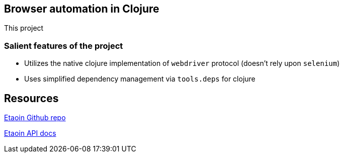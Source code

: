 == Browser automation in Clojure

This project

=== Salient features of the project

- Utilizes the native clojure implementation of `webdriver` protocol (doesn't rely upon `selenium`)
- Uses simplified dependency management via `tools.deps` for clojure

== Resources

https://github.com/igrishaev/etaoin[Etaoin Github repo]

http://etaoin.grishaev.me/etaoin.api.html[Etaoin API docs]
